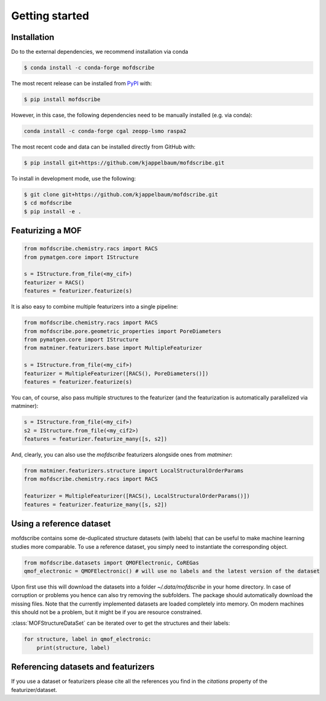 Getting started
==================


Installation
--------------
Do to the external dependencies, we recommend installation via conda

.. code-block:: shell

    $ conda install -c conda-forge mofdscribe

The most recent release can be installed from
`PyPI <https://pypi.org/project/mofdscribe>`_ with:

.. code-block:: shell

    $ pip install mofdscribe

However, in this case, the following dependencies need to be manually installed (e.g. via conda):

.. code-block:: shell

    conda install -c conda-forge cgal zeopp-lsmo raspa2

The most recent code and data can be installed directly from GitHub with:

.. code-block:: shell

    $ pip install git+https://github.com/kjappelbaum/mofdscribe.git

To install in development mode, use the following:

.. code-block:: shell

    $ git clone git+https://github.com/kjappelbaum/mofdscribe.git
    $ cd mofdscribe
    $ pip install -e .


Featurizing a MOF
------------------

.. code-block:: python

    from mofdscribe.chemistry.racs import RACS
    from pymatgen.core import IStructure

    s = IStructure.from_file(<my_cif>)
    featurizer = RACS()
    features = featurizer.featurize(s)

It is also easy to combine multiple featurizers into a single pipeline:

.. code-block:: python

    from mofdscribe.chemistry.racs import RACS
    from mofdscribe.pore.geometric_properties import PoreDiameters
    from pymatgen.core import IStructure
    from matminer.featurizers.base import MultipleFeaturizer

    s = IStructure.from_file(<my_cif>)
    featurizer = MultipleFeaturizer([RACS(), PoreDiameters()])
    features = featurizer.featurize(s)

You can, of course, also pass multiple structures to the featurizer (and the featurization is automatically parallelized via matminer):

.. code-block:: python

  s = IStructure.from_file(<my_cif>)
  s2 = IStructure.from_file(<my_cif2>)
  features = featurizer.featurize_many([s, s2])


And, clearly, you can also use the `mofdscribe` featurizers alongside ones from `matminer`:

.. code-block:: python

    from matminer.featurizers.structure import LocalStructuralOrderParams
    from mofdscribe.chemistry.racs import RACS

    featurizer = MultipleFeaturizer([RACS(), LocalStructuralOrderParams()])
    features = featurizer.featurize_many([s, s2])


Using a reference dataset
--------------------------

mofdscribe contains some de-duplicated structure datasets (with labels) that can be useful to make machine learning studies more comparable.
To use a reference dataset, you simply need to instantiate the corresponding object.

.. code-block:: python

        from mofdscribe.datasets import QMOFElectronic, CoREGas
        qmof_electronic = QMOFElectronic() # will use no labels and the latest version of the dataset

Upon first use this will download the datasets into a folder `~/.data/mofdscribe` in your home directory.
In case of corruption or problems you hence can also try removing the subfolders. The package should automatically download the missing files.
Note that the currently implemented datasets are loaded completely into memory. On modern machines this should not be a problem, but it might be if you are resource constrained.

:class:`MOFStructureDataSet` can be iterated over to get the structures and their labels:

.. code-block:: python

        for structure, label in qmof_electronic:
            print(structure, label)

Referencing datasets and featurizers
--------------------------------------

If you use a dataset or featurizers please cite all the references you find in the `citations` property of the featurizer/dataset.
